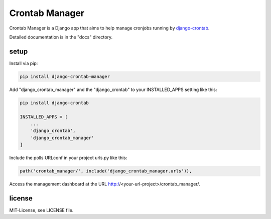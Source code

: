 ===============
Crontab Manager
===============

Crontab Manager is a Django app that aims to help manage cronjobs running by `django-crontab <https://pypi.org/project/django-crontab>`_. 

Detailed documentation is in the "docs" directory.

setup
=====
Install via pip:

.. code:: bash

    pip install django-crontab-manager

Add "django_crontab_manager" and the "django_crontab" to your INSTALLED_APPS setting like this:

.. code:: bash

    pip install django-crontab

    INSTALLED_APPS = [
        ...
        'django_crontab',
        'django_crontab_manager'
    ]

Include the polls URLconf in your project urls.py like this:

.. code:: bash    
    
    path('crontab_manager/', include('django_crontab_manager.urls')), 

Access the management dashboard at the URL http://<your-url-project>/crontab_manager/.

license
=======
MIT-License, see LICENSE file.